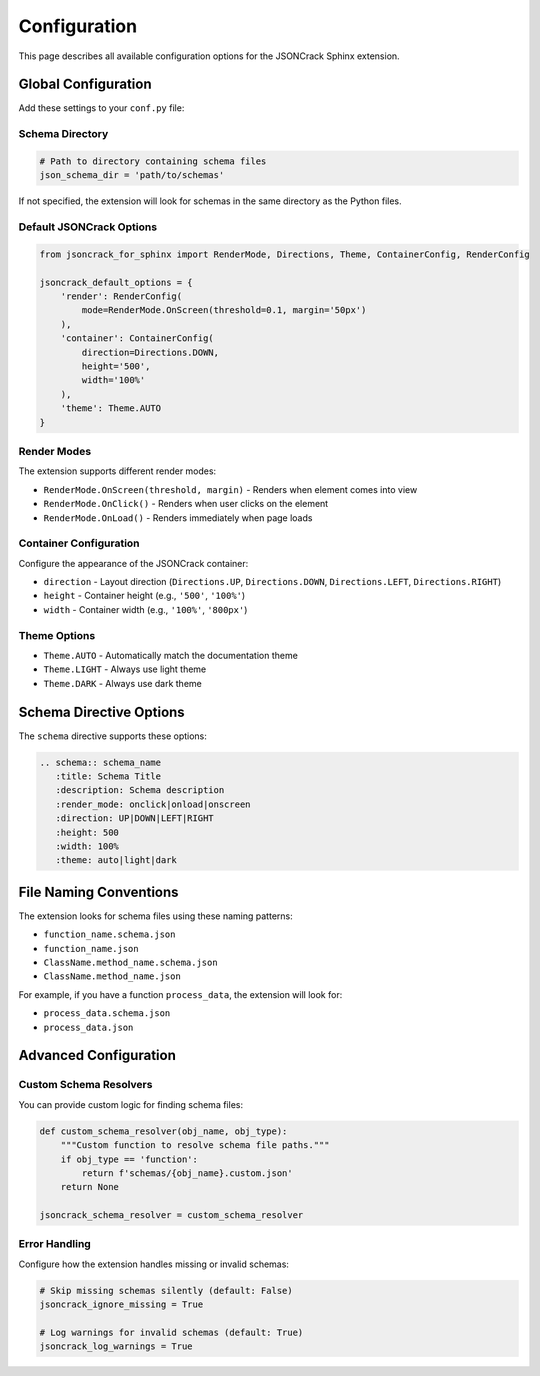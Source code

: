 Configuration
=============

This page describes all available configuration options for the JSONCrack Sphinx extension.

Global Configuration
--------------------

Add these settings to your ``conf.py`` file:

Schema Directory
~~~~~~~~~~~~~~~~

.. code-block:: python

    # Path to directory containing schema files
    json_schema_dir = 'path/to/schemas'

If not specified, the extension will look for schemas in the same directory as the Python files.

Default JSONCrack Options
~~~~~~~~~~~~~~~~~~~~~~~~~~

.. code-block:: python

    from jsoncrack_for_sphinx import RenderMode, Directions, Theme, ContainerConfig, RenderConfig

    jsoncrack_default_options = {
        'render': RenderConfig(
            mode=RenderMode.OnScreen(threshold=0.1, margin='50px')
        ),
        'container': ContainerConfig(
            direction=Directions.DOWN,
            height='500',
            width='100%'
        ),
        'theme': Theme.AUTO
    }

Render Modes
~~~~~~~~~~~~

The extension supports different render modes:

* ``RenderMode.OnScreen(threshold, margin)`` - Renders when element comes into view
* ``RenderMode.OnClick()`` - Renders when user clicks on the element
* ``RenderMode.OnLoad()`` - Renders immediately when page loads

Container Configuration
~~~~~~~~~~~~~~~~~~~~~~~

Configure the appearance of the JSONCrack container:

* ``direction`` - Layout direction (``Directions.UP``, ``Directions.DOWN``, ``Directions.LEFT``, ``Directions.RIGHT``)
* ``height`` - Container height (e.g., ``'500'``, ``'100%'``)
* ``width`` - Container width (e.g., ``'100%'``, ``'800px'``)

Theme Options
~~~~~~~~~~~~~

* ``Theme.AUTO`` - Automatically match the documentation theme
* ``Theme.LIGHT`` - Always use light theme
* ``Theme.DARK`` - Always use dark theme

Schema Directive Options
------------------------

The ``schema`` directive supports these options:

.. code-block:: rst

    .. schema:: schema_name
       :title: Schema Title
       :description: Schema description
       :render_mode: onclick|onload|onscreen
       :direction: UP|DOWN|LEFT|RIGHT
       :height: 500
       :width: 100%
       :theme: auto|light|dark

File Naming Conventions
-----------------------

The extension looks for schema files using these naming patterns:

* ``function_name.schema.json``
* ``function_name.json``
* ``ClassName.method_name.schema.json``
* ``ClassName.method_name.json``

For example, if you have a function ``process_data``, the extension will look for:

* ``process_data.schema.json``
* ``process_data.json``

Advanced Configuration
----------------------

Custom Schema Resolvers
~~~~~~~~~~~~~~~~~~~~~~~~

You can provide custom logic for finding schema files:

.. code-block:: python

    def custom_schema_resolver(obj_name, obj_type):
        """Custom function to resolve schema file paths."""
        if obj_type == 'function':
            return f'schemas/{obj_name}.custom.json'
        return None

    jsoncrack_schema_resolver = custom_schema_resolver

Error Handling
~~~~~~~~~~~~~~

Configure how the extension handles missing or invalid schemas:

.. code-block:: python

    # Skip missing schemas silently (default: False)
    jsoncrack_ignore_missing = True
    
    # Log warnings for invalid schemas (default: True)
    jsoncrack_log_warnings = True
